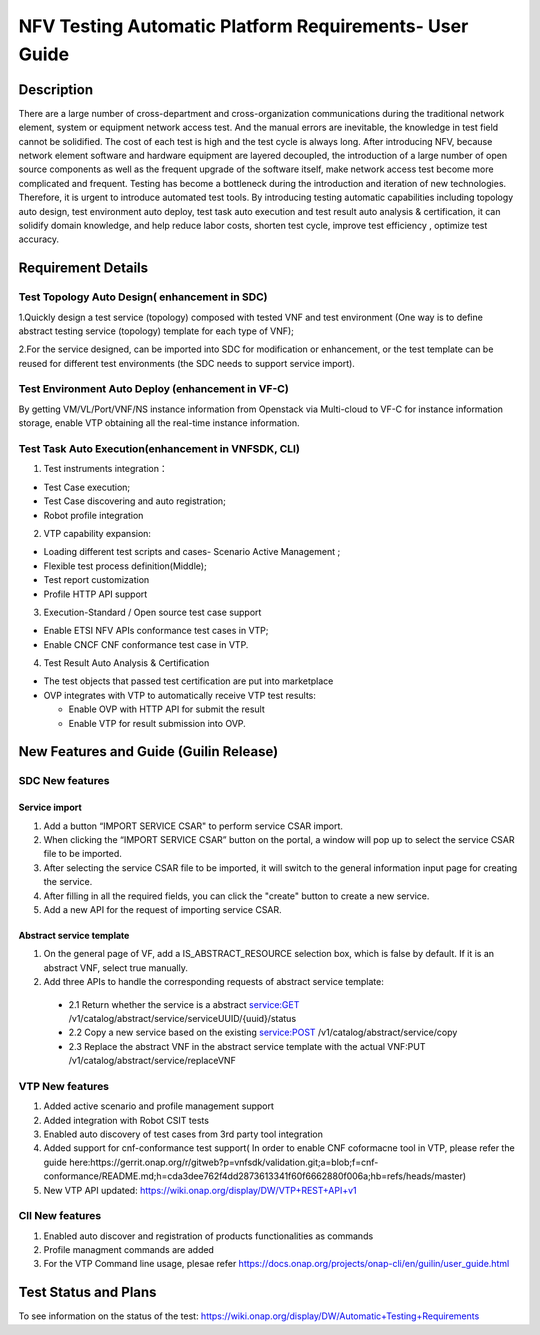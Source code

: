 ======================================================
NFV Testing Automatic Platform Requirements- User Guide
======================================================
.. Overview: this page used to explain how to use NFV testing automatic platform, the relevant requirements include REQ-335(Support for Test Topology Auto Design), REQ-336(Support for Test Environment Auto Deploy),REQ_337(Support for Test Task Auto Execution),REQ-338(Support for Test Result Auto Analysis & Certification).

Description
===========
There are a large number of cross-department and cross-organization communications during the traditional network element, system or equipment network access test. And the manual errors are inevitable, the knowledge in test field cannot be solidified. The cost of each test is high and the test cycle is always long.
After introducing NFV, because network element software and hardware equipment are layered decoupled, the introduction of a large number of open source components as well as the frequent upgrade of the software itself, make network access test become more complicated and frequent. 
Testing has become a bottleneck during the introduction and iteration of new technologies. Therefore, it is urgent to introduce automated test tools. 
By introducing testing automatic capabilities including topology auto design,  test environment auto deploy, test task auto execution and test result auto analysis & certification, it can solidify domain knowledge, and help reduce labor costs, shorten test cycle, improve test efficiency , optimize test accuracy.

Requirement Details
===================
Test Topology Auto Design( enhancement in SDC)
----------------------------------------------
1.Quickly design a test service (topology) composed with tested VNF and test environment (One way is to define abstract testing service (topology) template for each type of VNF);

2.For the service designed, can be imported into SDC for modification or enhancement, or the test template can be reused for different test environments (the SDC needs to support service import).

Test Environment Auto Deploy (enhancement in VF-C)
------------------------------------------------
By getting VM/VL/Port/VNF/NS instance information from Openstack via Multi-cloud to VF-C for instance information storage,  enable VTP obtaining all the real-time instance information.

Test Task Auto Execution(enhancement in VNFSDK, CLI)
---------------------------------------------------
1. Test instruments integration：

* Test Case execution;
* Test Case discovering and auto registration;
* Robot profile integration

2. VTP capability expansion:

* Loading different test scripts and cases- Scenario Active Management ;
* Flexible test process definition(Middle);
* Test report customization
* Profile HTTP API support

3. Execution-Standard / Open source test case support

* Enable ETSI NFV APIs conformance test cases in VTP;
* Enable CNCF CNF conformance test case in VTP.

4. Test Result Auto Analysis & Certification

* The test objects that passed test certification are put into marketplace
* OVP integrates with VTP to automatically receive VTP test results:

  * Enable OVP with HTTP API for submit the result
  * Enable VTP for result submission into OVP.

New Features and Guide (Guilin Release)
======================================
SDC New features
----------------
Service import
>>>>>>>>>>>>>>
1. Add a button “IMPORT SERVICE CSAR" to perform service CSAR import.
2. When clicking the “IMPORT SERVICE CSAR” button on the portal, a window will pop up to select the service CSAR file to be imported.
3. After selecting the service CSAR file to be imported, it will switch to the general information input page for creating the service.
4. After filling in all the required fields, you can click the "create" button to create a new service.
5. Add a new API for the request of importing service CSAR.

Abstract service template 
>>>>>>>>>>>>>>>>>>>>>>>>>
1. On the general page of VF, add a IS_ABSTRACT_RESOURCE selection box, which is false by default. If it is an abstract VNF, select true manually.
2. Add three APIs to handle the corresponding requests of abstract service template:
 * 2.1 Return whether the service is a abstract service:GET /v1/catalog/abstract/service/serviceUUID/{uuid}/status
 * 2.2 Copy a new service based on the existing service:POST /v1/catalog/abstract/service/copy
 * 2.3 Replace the abstract VNF in the abstract service template with the actual VNF:PUT /v1/catalog/abstract/service/replaceVNF

VTP New features
----------------
1. Added active scenario and profile management support
2. Added integration with Robot CSIT tests
3. Enabled auto discovery of test cases from 3rd party tool integration
4. Added support for cnf-conformance test support( In order to enable CNF coformacne tool in VTP, please refer the guide here:https://gerrit.onap.org/r/gitweb?p=vnfsdk/validation.git;a=blob;f=cnf-conformance/README.md;h=cda3dee762f4dd2873613341f60f6662880f006a;hb=refs/heads/master)
5. New VTP API updated: https://wiki.onap.org/display/DW/VTP+REST+API+v1

ClI New features
----------------
1. Enabled auto discover and registration of products functionalities as commands
2. Profile managment commands are added
3. For the VTP Command line usage, plesae refer https://docs.onap.org/projects/onap-cli/en/guilin/user_guide.html

Test Status and Plans
=====================
To see information on the status of the test: https://wiki.onap.org/display/DW/Automatic+Testing+Requirements
